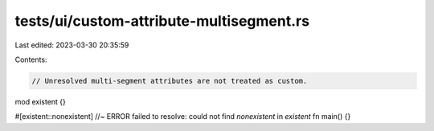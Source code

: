 tests/ui/custom-attribute-multisegment.rs
=========================================

Last edited: 2023-03-30 20:35:59

Contents:

.. code-block:: rs

    // Unresolved multi-segment attributes are not treated as custom.

mod existent {}

#[existent::nonexistent] //~ ERROR failed to resolve: could not find `nonexistent` in `existent`
fn main() {}


